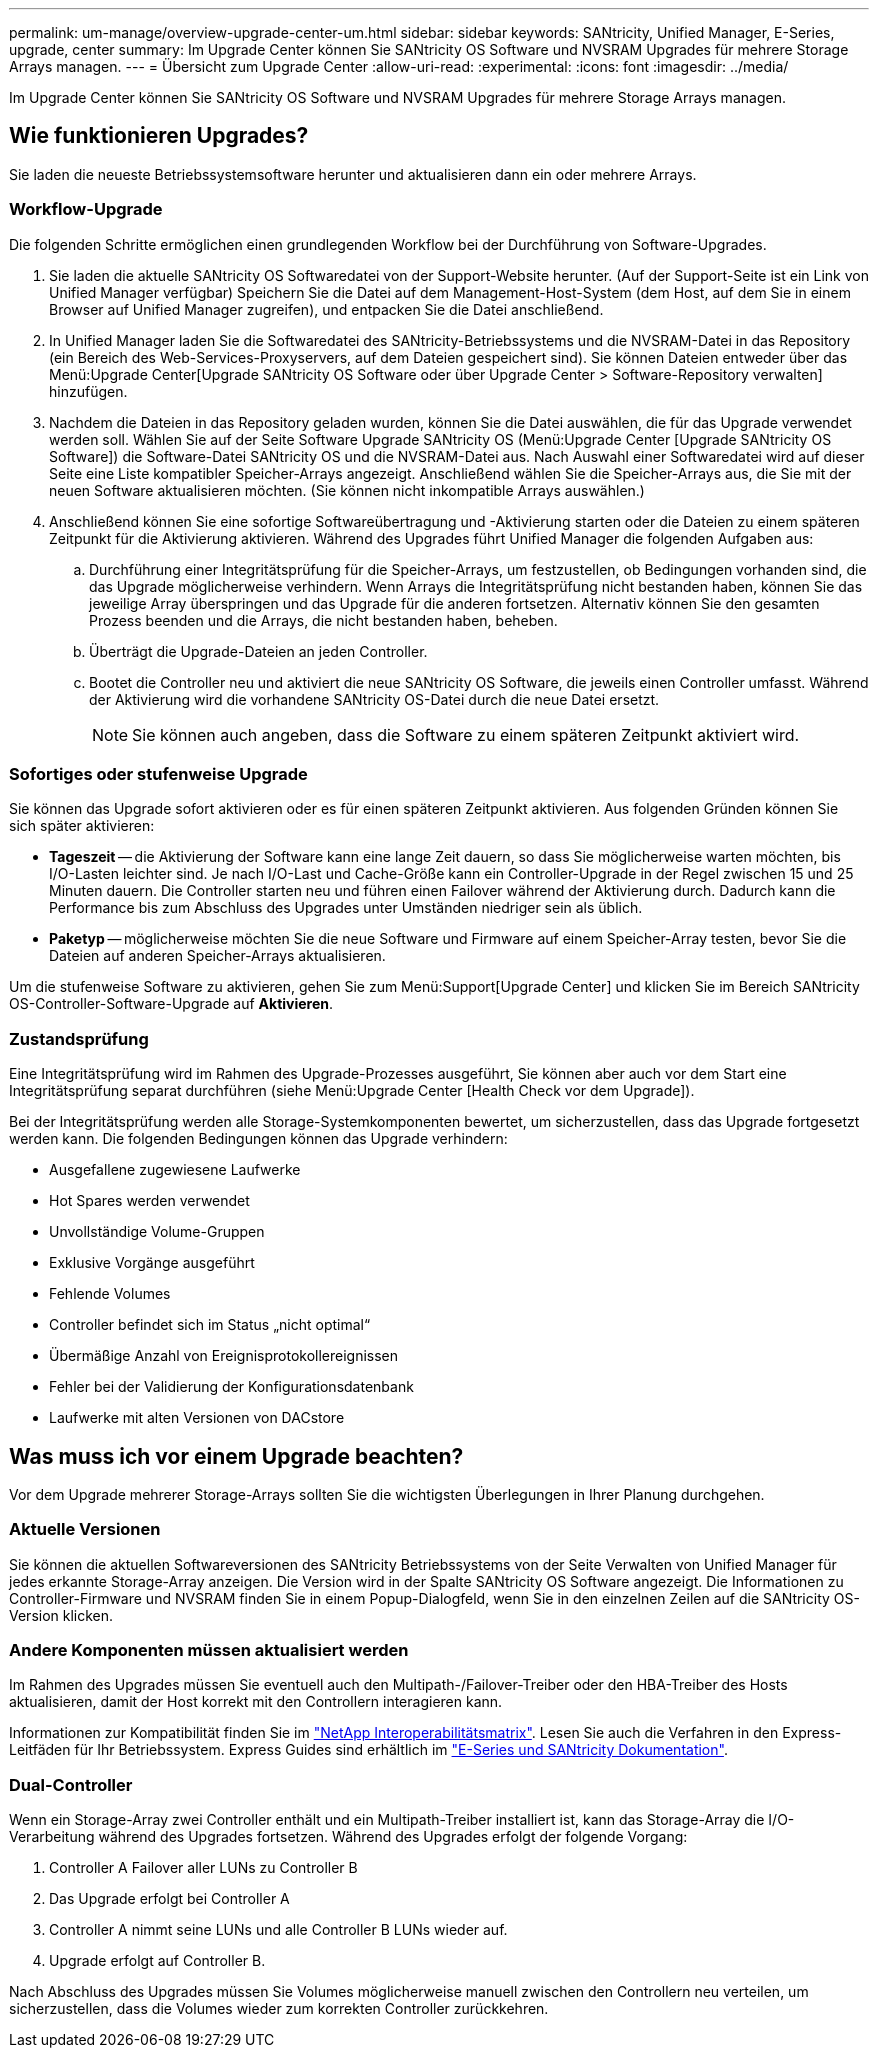 ---
permalink: um-manage/overview-upgrade-center-um.html 
sidebar: sidebar 
keywords: SANtricity, Unified Manager, E-Series, upgrade, center 
summary: Im Upgrade Center können Sie SANtricity OS Software und NVSRAM Upgrades für mehrere Storage Arrays managen. 
---
= Übersicht zum Upgrade Center
:allow-uri-read: 
:experimental: 
:icons: font
:imagesdir: ../media/


[role="lead"]
Im Upgrade Center können Sie SANtricity OS Software und NVSRAM Upgrades für mehrere Storage Arrays managen.



== Wie funktionieren Upgrades?

Sie laden die neueste Betriebssystemsoftware herunter und aktualisieren dann ein oder mehrere Arrays.



=== Workflow-Upgrade

Die folgenden Schritte ermöglichen einen grundlegenden Workflow bei der Durchführung von Software-Upgrades.

. Sie laden die aktuelle SANtricity OS Softwaredatei von der Support-Website herunter. (Auf der Support-Seite ist ein Link von Unified Manager verfügbar) Speichern Sie die Datei auf dem Management-Host-System (dem Host, auf dem Sie in einem Browser auf Unified Manager zugreifen), und entpacken Sie die Datei anschließend.
. In Unified Manager laden Sie die Softwaredatei des SANtricity-Betriebssystems und die NVSRAM-Datei in das Repository (ein Bereich des Web-Services-Proxyservers, auf dem Dateien gespeichert sind). Sie können Dateien entweder über das Menü:Upgrade Center[Upgrade SANtricity OS Software oder über Upgrade Center > Software-Repository verwalten] hinzufügen.
. Nachdem die Dateien in das Repository geladen wurden, können Sie die Datei auswählen, die für das Upgrade verwendet werden soll. Wählen Sie auf der Seite Software Upgrade SANtricity OS (Menü:Upgrade Center [Upgrade SANtricity OS Software]) die Software-Datei SANtricity OS und die NVSRAM-Datei aus. Nach Auswahl einer Softwaredatei wird auf dieser Seite eine Liste kompatibler Speicher-Arrays angezeigt. Anschließend wählen Sie die Speicher-Arrays aus, die Sie mit der neuen Software aktualisieren möchten. (Sie können nicht inkompatible Arrays auswählen.)
. Anschließend können Sie eine sofortige Softwareübertragung und -Aktivierung starten oder die Dateien zu einem späteren Zeitpunkt für die Aktivierung aktivieren. Während des Upgrades führt Unified Manager die folgenden Aufgaben aus:
+
.. Durchführung einer Integritätsprüfung für die Speicher-Arrays, um festzustellen, ob Bedingungen vorhanden sind, die das Upgrade möglicherweise verhindern. Wenn Arrays die Integritätsprüfung nicht bestanden haben, können Sie das jeweilige Array überspringen und das Upgrade für die anderen fortsetzen. Alternativ können Sie den gesamten Prozess beenden und die Arrays, die nicht bestanden haben, beheben.
.. Überträgt die Upgrade-Dateien an jeden Controller.
.. Bootet die Controller neu und aktiviert die neue SANtricity OS Software, die jeweils einen Controller umfasst. Während der Aktivierung wird die vorhandene SANtricity OS-Datei durch die neue Datei ersetzt.
+
[NOTE]
====
Sie können auch angeben, dass die Software zu einem späteren Zeitpunkt aktiviert wird.

====






=== Sofortiges oder stufenweise Upgrade

Sie können das Upgrade sofort aktivieren oder es für einen späteren Zeitpunkt aktivieren. Aus folgenden Gründen können Sie sich später aktivieren:

* *Tageszeit* -- die Aktivierung der Software kann eine lange Zeit dauern, so dass Sie möglicherweise warten möchten, bis I/O-Lasten leichter sind. Je nach I/O-Last und Cache-Größe kann ein Controller-Upgrade in der Regel zwischen 15 und 25 Minuten dauern. Die Controller starten neu und führen einen Failover während der Aktivierung durch. Dadurch kann die Performance bis zum Abschluss des Upgrades unter Umständen niedriger sein als üblich.
* *Paketyp* -- möglicherweise möchten Sie die neue Software und Firmware auf einem Speicher-Array testen, bevor Sie die Dateien auf anderen Speicher-Arrays aktualisieren.


Um die stufenweise Software zu aktivieren, gehen Sie zum Menü:Support[Upgrade Center] und klicken Sie im Bereich SANtricity OS-Controller-Software-Upgrade auf *Aktivieren*.



=== Zustandsprüfung

Eine Integritätsprüfung wird im Rahmen des Upgrade-Prozesses ausgeführt, Sie können aber auch vor dem Start eine Integritätsprüfung separat durchführen (siehe Menü:Upgrade Center [Health Check vor dem Upgrade]).

Bei der Integritätsprüfung werden alle Storage-Systemkomponenten bewertet, um sicherzustellen, dass das Upgrade fortgesetzt werden kann. Die folgenden Bedingungen können das Upgrade verhindern:

* Ausgefallene zugewiesene Laufwerke
* Hot Spares werden verwendet
* Unvollständige Volume-Gruppen
* Exklusive Vorgänge ausgeführt
* Fehlende Volumes
* Controller befindet sich im Status „nicht optimal“
* Übermäßige Anzahl von Ereignisprotokollereignissen
* Fehler bei der Validierung der Konfigurationsdatenbank
* Laufwerke mit alten Versionen von DACstore




== Was muss ich vor einem Upgrade beachten?

Vor dem Upgrade mehrerer Storage-Arrays sollten Sie die wichtigsten Überlegungen in Ihrer Planung durchgehen.



=== Aktuelle Versionen

Sie können die aktuellen Softwareversionen des SANtricity Betriebssystems von der Seite Verwalten von Unified Manager für jedes erkannte Storage-Array anzeigen. Die Version wird in der Spalte SANtricity OS Software angezeigt. Die Informationen zu Controller-Firmware und NVSRAM finden Sie in einem Popup-Dialogfeld, wenn Sie in den einzelnen Zeilen auf die SANtricity OS-Version klicken.



=== Andere Komponenten müssen aktualisiert werden

Im Rahmen des Upgrades müssen Sie eventuell auch den Multipath-/Failover-Treiber oder den HBA-Treiber des Hosts aktualisieren, damit der Host korrekt mit den Controllern interagieren kann.

Informationen zur Kompatibilität finden Sie im https://imt.netapp.com/matrix/#welcome["NetApp Interoperabilitätsmatrix"^]. Lesen Sie auch die Verfahren in den Express-Leitfäden für Ihr Betriebssystem. Express Guides sind erhältlich im https://docs.netapp.com/us-en/e-series/index.html["E-Series und SANtricity Dokumentation"^].



=== Dual-Controller

Wenn ein Storage-Array zwei Controller enthält und ein Multipath-Treiber installiert ist, kann das Storage-Array die I/O-Verarbeitung während des Upgrades fortsetzen. Während des Upgrades erfolgt der folgende Vorgang:

. Controller A Failover aller LUNs zu Controller B
. Das Upgrade erfolgt bei Controller A
. Controller A nimmt seine LUNs und alle Controller B LUNs wieder auf.
. Upgrade erfolgt auf Controller B.


Nach Abschluss des Upgrades müssen Sie Volumes möglicherweise manuell zwischen den Controllern neu verteilen, um sicherzustellen, dass die Volumes wieder zum korrekten Controller zurückkehren.
